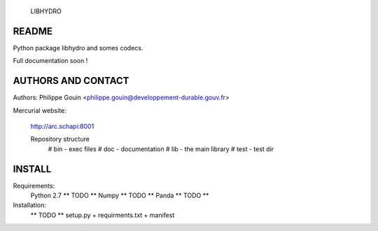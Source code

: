                               LIBHYDRO

-------------------------------------------------------------------------------
README
-------------------------------------------------------------------------------
Python package libhydro and somes codecs.

Full documentation soon !

-------------------------------------------------------------------------------
AUTHORS AND CONTACT
-------------------------------------------------------------------------------
Authors: Philippe Gouin <philippe.gouin@developpement-durable.gouv.fr>

Mercurial website:

    http://arc.schapi:8001

    Repository structure
        # bin - exec files
        # doc - documentation
        # lib - the main library
        # test - test dir

-------------------------------------------------------------------------------
INSTALL
-------------------------------------------------------------------------------
Requirements:
    Python 2.7 ** TODO **
    Numpy ** TODO **
    Panda ** TODO **

Installation:
    ** TODO ** setup.py + requirments.txt + manifest
